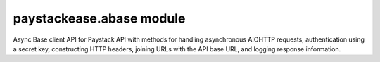 paystackease.abase module
-------------------------


Async Base client API for Paystack API with methods for handling asynchronous AIOHTTP requests,
authentication using a secret key, constructing HTTP headers,
joining URLs with the API base URL, and logging response information.


..  py:class:: paystackease.abase.AsyncBaseClientAPI(secret_key: str = None)

    Bases: :py:class:`~object`

    Base Client API for Paystack API


..  py:class:: paystackease.abase.AsyncPayStackBaseClientAPI(secret_key: str = None)


    Bases: :py:class:`~paystackease.abase.AsyncBaseClientAPI`

    Requests methods to Paystack API

